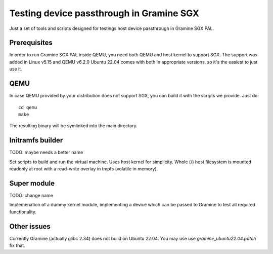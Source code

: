 *****************************************
Testing device passthrough in Gramine SGX
*****************************************

Just a set of tools and scripts designed for testings host device passthrough in
Gramine SGX PAL.

.. highlight:: sh

Prerequisites
=============

In order to run Gramine SGX PAL inside QEMU, you need both QEMU and host kernel
to support SGX. The support was added in Linux v5.15 and QEMU v6.2.0
Ubuntu 22.04 comes with both in appropriate versions, so it's the easiest to
just use it.

QEMU
====

In case QEMU provided by your distribution does not support SGX, you can build
it with the scripts we provide. Just do::

    cd qemu
    make

The resulting binary will be symlinked into the main directory.

Initramfs builder
=================

TODO: maybe needs a better name

Set scripts to build and run the virtual machine. Uses host kernel for
simplicity. Whole (/) host filesystem is mounted readonly at root with
a read-write overlay in tmpfs (volatile in memory).

Super module
============

TODO: change name

Implemenation of a dummy kernel module, implementing a device which can be
passed to Gramine to test all required functionality.

Other issues
============

Currently Gramine (actually glibc 2.34) does not build on Ubuntu 22.04. You may
use use `gramine_ubuntu22.04.patch` fix that.
